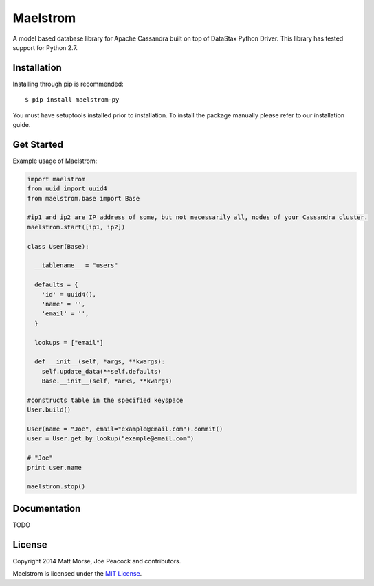 Maelstrom 
=========
.. image:: https://travis-ci.org/gradfly/maelstrom.svg?branch=develop
    :target: https://travis-ci.org/gradfly/maelstrom

A model based database library for Apache Cassandra built on top of DataStax Python Driver. This library has tested support for Python 2.7.

Installation
------------
Installing through pip is recommended:
::

    $ pip install maelstrom-py

You must have setuptools installed prior to installation. To install the package manually please refer to our installation guide. 

Get Started
-----------
Example usage of Maelstrom:

.. code-block:: python

    import maelstrom
    from uuid import uuid4
    from maelstrom.base import Base

    #ip1 and ip2 are IP address of some, but not necessarily all, nodes of your Cassandra cluster. 
    maelstrom.start([ip1, ip2])
    
    class User(Base):
    
      __tablename__ = "users"
      
      defaults = {
        'id' = uuid4(),
        'name' = '',
        'email' = '',
      }
      
      lookups = ["email"]
      
      def __init__(self, *args, **kwargs):
        self.update_data(**self.defaults)
        Base.__init__(self, *arks, **kwargs)

    #constructs table in the specified keyspace
    User.build()         

    User(name = "Joe", email="example@email.com").commit()
    user = User.get_by_lookup("example@email.com")

    # "Joe"
    print user.name
    
    maelstrom.stop()

Documentation
-------------
TODO

License
-------
Copyright 2014 Matt Morse, Joe Peacock and contributors.

Maelstrom is licensed under the `MIT License <https://github.com/gradfly/maelstrom/README.rst/>`_. 
